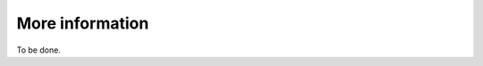 More information
-------------------------------------------------------------------------------

To be done.
